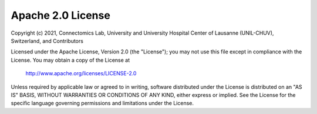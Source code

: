 ..  _LICENSE:

Apache 2.0 License
==================

Copyright (c) 2021, Connectomics Lab, University and University Hospital Center of Lausanne (UNIL-CHUV), Switzerland, and Contributors

Licensed under the Apache License, Version 2.0 (the "License");
you may not use this file except in compliance with the License.
You may obtain a copy of the License at

    http://www.apache.org/licenses/LICENSE-2.0

Unless required by applicable law or agreed to in writing, software
distributed under the License is distributed on an "AS IS" BASIS,
WITHOUT WARRANTIES OR CONDITIONS OF ANY KIND, either express or implied.
See the License for the specific language governing permissions and
limitations under the License.
